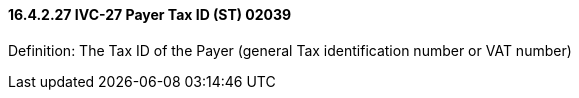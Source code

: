 ==== 16.4.2.27 IVC-27 Payer Tax ID (ST) 02039

Definition: The Tax ID of the Payer (general Tax identification number or VAT number)

